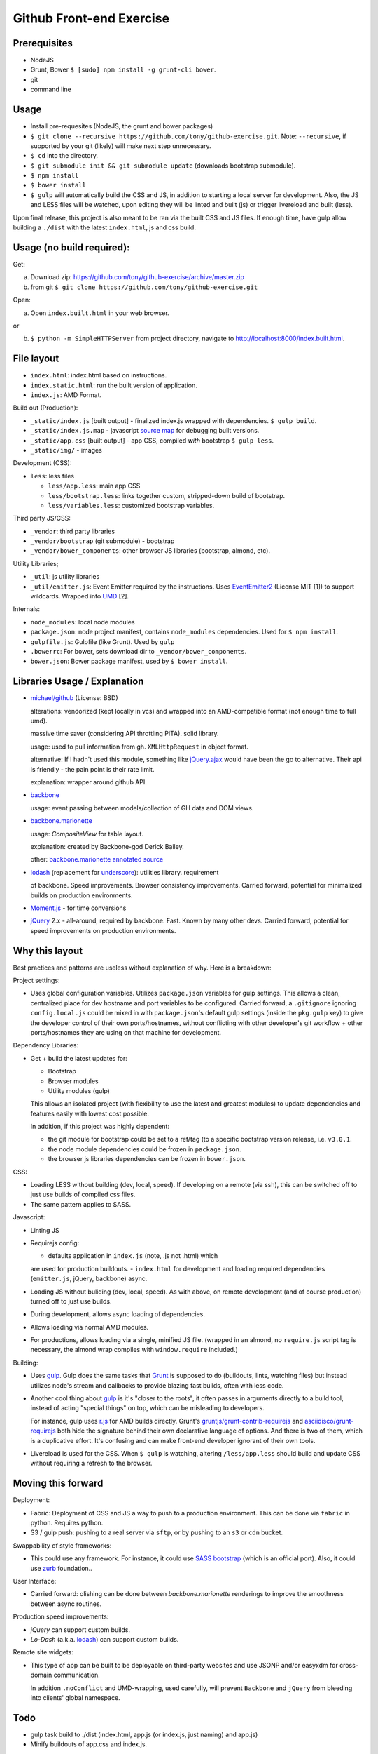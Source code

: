 =========================
Github Front-end Exercise
=========================

Prerequisites
-------------

- NodeJS
- Grunt, Bower ``$ [sudo] npm install -g grunt-cli bower``.
- git
- command line

Usage
-----

- Install pre-requesites (NodeJS, the grunt and bower packages)
- ``$ git clone --recursive https://github.com/tony/github-exercise.git``.
  Note: ``--recursive``, if supported by your git (likely) will make
  next step unnecessary.
- ``$ cd`` into the directory.
- ``$ git submodule init && git submodule update`` (downloads bootstrap
  submodule).
- ``$ npm install``
- ``$ bower install``
- ``$ gulp`` will automatically build the CSS and JS, in addition to
  starting a local server for development. Also, the JS and LESS files
  will be watched, upon editing they will be linted and built  (js) or
  trigger livereload and built (less).

Upon final release, this project is also meant to be ran via the built CSS
and JS files. If enough time, have gulp allow building a ``./dist`` with
the latest ``index.html``, js and css build.

Usage (no build required):
--------------------------

Get: 

a. Download zip: https://github.com/tony/github-exercise/archive/master.zip

b. from git ``$ git clone https://github.com/tony/github-exercise.git``

Open:

a. Open ``index.built.html`` in your web browser.

or

b. ``$ python -m SimpleHTTPServer`` from project directory, navigate to
   http://localhost:8000/index.built.html.

File layout
-----------

- ``index.html``: index.html based on instructions.
- ``index.static.html``: run the built version of application.
- ``index.js``: AMD Format.

Build out (Production):

- ``_static/index.js`` [built output] - finalized index.js wrapped with
  dependencies. ``$ gulp build``.
- ``_static/index.js.map`` - javascript `source map`_ for debugging built
  versions.
- ``_static/app.css`` [built output] - app CSS, compiled *with* bootstrap
  ``$ gulp less``.
- ``_static/img/`` - images

Development (CSS):

- ``less``: less files

  - ``less/app.less``: main app CSS
  - ``less/bootstrap.less``: links together custom, stripped-down build
    of bootstrap.
  - ``less/variables.less``: customized bootstrap variables.

Third party JS/CSS:

- ``_vendor``: third party libraries
- ``_vendor/bootstrap`` (git submodule) - bootstrap
- ``_vendor/bower_components``: other browser JS libraries (bootstrap,
  almond, etc).

Utility Libraries;

- ``_util``: js utility libraries
- ``_util/emitter.js``: Event Emitter required by the instructions. Uses
  `EventEmitter2`_ (License MIT [1]) to support wildcards. Wrapped into
  `UMD`_ [2].

Internals:

- ``node_modules``: local node modules
- ``package.json``: node project manifest, contains ``node_modules``
  dependencies. Used for ``$ npm install``.
- ``gulpfile.js``: Gulpfile (like Grunt). Used by ``gulp``
- ``.bowerrc``: For bower, sets download dir to
  ``_vendor/bower_components``.
- ``bower.json``: Bower package manifest, used by ``$ bower install``.


Libraries Usage / Explanation
-----------------------------

- `michael/github`_ (License: BSD)

  alterations: vendorized (kept locally in vcs) and wrapped into an
  AMD-compatible format (not enough time to full umd).

  massive time saver (considering API throttling PITA). solid library.

  usage: used to pull information from gh. ``XMLHttpRequest`` in object
  format.

  alternative: If I hadn't used this module, something like `jQuery.ajax`_
  would have been the go to alternative. Their api is friendly - the pain
  point is their rate limit.

  explanation: wrapper around github API.
- `backbone`_

  usage: event passing between models/collection of GH data and DOM views.
- `backbone.marionette`_

  usage: `CompositeView` for table layout.

  explanation: created by Backbone-god Derick Bailey.

  other: `backbone.marionette annotated source`_
- `lodash`_ (replacement for `underscore`_): utilities library. requirement

  of backbone. Speed improvements. Browser consistency improvements. Carried
  forward, potential for minimalized builds on production environments.
- `Moment.js`_ - for time conversions
- `jQuery`_ 2.x - all-around, required by backbone. Fast. Known by
  many other devs. Carried forward, potential for speed improvements on
  production environments.

Why this layout
---------------

Best practices and patterns are useless without explanation of why. Here
is a breakdown:

Project settings:

- Uses global configuration variables. Utilizes ``package.json`` variables
  for gulp settings. This allows a clean, centralized place for dev
  hostname and port variables to be configured.  Carried forward, a
  ``.gitignore`` ignoring ``config.local.js`` could be mixed in with
  ``package.json``'s default gulp settings (inside the ``pkg.gulp`` key)
  to give the developer control of their own ports/hostnames, without
  conflicting with other developer's git workflow + other ports/hostnames
  they are using on that machine for development.

Dependency Libraries:

- Get + build the latest updates for:

  - Bootstrap
  - Browser modules
  - Utility modules (gulp)

  This allows an isolated project (with flexibility to use the latest and
  greatest modules) to update dependencies and features easily with lowest
  cost possible.

  In addition, if this project was highly dependent:
  
  - the git module for bootstrap could be set to a ref/tag (to a specific
    bootstrap version release, i.e. ``v3.0.1``.
  - the node module dependencies could be frozen in ``package.json``.
  - the browser js libraries dependencies can be frozen in ``bower.json``.

CSS:

- Loading LESS without building (dev, local, speed). If developing on a
  remote (via ssh), this can be switched off to just use builds of
  compiled css files.
- The same pattern applies to SASS.

Javascript: 

- Linting JS
- Requirejs config:

  - defaults application in ``index.js`` (note, .js not .html) which
  are used for production buildouts.
  - ``index.html`` for development and loading required dependencies
  (``emitter.js``, jQuery, backbone) async.
- Loading JS without buliding (dev, local, speed). As with above, on
  remote development (and of course production) turned off to just use
  builds.
- During development, allows async loading of dependencies.
- Allows loading via normal AMD modules.
- For productions, allows loading via a single, minified JS file. (wrapped
  in an almond, no ``require.js`` script tag is necessary, the almond wrap
  compiles with ``window.require`` included.)

Building:

- Uses `gulp`_. Gulp does the same tasks that `Grunt`_ is supposed to do
  (buildouts, lints, watching files) but instead utilizes node's stream
  and callbacks to provide blazing fast builds, often with less code.

- Another cool thing about `gulp`_ is it's "closer to the roots", it often
  passes in arguments directly to a build tool, instead of acting "special
  things" on top, which can be misleading to developers.

  For instance, gulp uses `r.js`_ for AMD builds directly. Grunt's
  `gruntjs/grunt-contrib-requirejs`_ and `asciidisco/grunt-requirejs`_ both
  hide the signature behind their own declarative language of options. And there
  is two of them, which is a duplicative effort. It's confusing and can make
  front-end developer ignorant of their own tools.

- Livereload is used for the CSS. When ``$ gulp`` is watching, altering
  ``/less/app.less`` should build and update CSS without requiring a
  refresh to the browser.

.. _r.js: https://github.com/jrburke/r.js/
.. _gruntjs/grunt-contrib-requirejs: https://github.com/gruntjs/grunt-contrib-requirejs
.. _asciidisco/grunt-requirejs: https://github.com/asciidisco/grunt-requirejs

Moving this forward
-------------------

Deployment:

- Fabric: Deployment of CSS and JS a way to push to a production
  environment. This can be done via ``fabric`` in python. Requires python.
- S3 / gulp push: pushing to a real server via ``sftp``, or by pushing to
  an ``s3`` or ``cdn`` bucket.

Swappability of style frameworks:

- This could use any framework. For instance, it could use `SASS bootstrap`_
  (which is an official port). Also, it could use `zurb`_ foundation..

User Interface:

- Carried forward: olishing can be done between `backbone.marionette`
  renderings to improve the smoothness between async routines.

Production speed improvements:

- `jQuery` can support custom builds.
- `Lo-Dash` (a.k.a. `lodash`_) can support custom builds. 

Remote site widgets:

- This type of app can be built to be deployable on third-party websites
  and use JSONP and/or easyxdm for cross-domain communication.

  In addition ``.noConflict`` and UMD-wrapping, used carefully, will
  prevent ``Backbone`` and ``jQuery`` from bleeding into clients'
  global namespace.

Todo
----

- gulp task build to ./dist (index.html, app.js (or index.js, just naming)
  and app.js)
- Minify buildouts of app.css and index.js.

[1] Permissive licenses are freely available to reuse for our purposes.
Using viral licensed software (LGPL, GPLv2/3) can trigger complicated
derivitive issues.
[2] `UMD`_ is a triple win, it's a method of wrapping a javascript app or
library to support loading in AMD (commonly used in browser), CommonJS
(commonly used in node), and as a normal script in the browser.

.. _EventEmitter2: https://github.com/asyncly/EventEmitter2
.. _UMD: https://github.com/umdjs/umd
.. _SASS bootstrap: https://github.com/twbs/bootstrap-sass
.. _Grunt: http://www.gruntjs.org
.. _gulp: http://gulpjs.com
.. _zurb: https://github.com/zurb/foundation

.. _michael/github: https://github.com/michael/github
.. _underscore: http://underscorejs.org
.. _backbone: http://backbonejs.org
.. _backbone.marionette: https://github.com/marionettejs/backbone.marionette
.. _backbone.marionette annotated source: http://marionettejs.com/docs/backbone.marionette.html
.. _lodash: http://lodash.com
.. _Lo-Dash: http://lodash.com
.. _jQuery: http://jquery.org
.. _jQuery.ajax: https://api.jquery.com/jQuery.ajax/
.. _CompositeView: https://github.com/marionettejs/backbone.marionette/blob/master/docs/marionette.compositeview.md
.. _Moment.js: http://momentjs.com/
.. _source map: https://docs.google.com/document/d/1U1RGAehQwRypUTovF1KRlpiOFze0b-_2gc6fAH0KY0k
